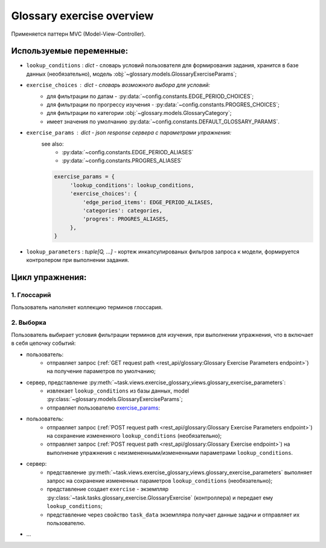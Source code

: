 Glossary exercise overview
==========================

Применяется паттерн MVC (Model-View-Controller).

Используемые переменные:
------------------------

- ``lookup_conditions`` : `dict` - словарь условий пользователя для
  формирования задания, хранится в базе данных (необязательно),
  модель :obj:`~glossary.models.GlossaryExerciseParams`;
- ``exercise_choices`` : `dict` - словарь возможного выбора для условий:
    - для фильтрации по датам - :py:data:`~config.constants.EDGE_PERIOD_CHOICES`;
    - для фильтрации по прогрессу изучения - :py:data:`~config.constants.PROGRES_CHOICES`;
    - для фильтрации по категории :obj:`~glossary.models.GlossaryCategory`;
    - имеет значения по умолчанию :py:data:`~config.constants.DEFAULT_GLOSSARY_PARAMS`.

.. _exercise_params:

- ``exercise_params`` : `dict` - json response сервера с параметрами упражнения:
    see also:
      - :py:data:`~config.constants.EDGE_PERIOD_ALIASES`
      - :py:data:`~config.constants.PROGRES_ALIASES`

    .. code-block:: python

       exercise_params = {
            'lookup_conditions': lookup_conditions,
            'exercise_choices': {
                'edge_period_items': EDGE_PERIOD_ALIASES,
                'categories': categories,
                'progres': PROGRES_ALIASES,
            },
       }

- ``lookup_parameters`` : `tuple[Q, ...]` - кортеж инкапсулированых фильтров запроса к модели,
  формируется контролером при выполнении задания.

Цикл упражнения:
----------------

1. Глоссарий
^^^^^^^^^^^^

Пользователь наполняет коллекцию терминов глоссария.

2. Выборка
^^^^^^^^^^

Пользователь выбирает условия фильтрации терминов для изучения, при
выполнении упражнения, что в включает в себя цепочку событий:

- пользователь:
    * отправляет запрос
      (:ref:`GET request path <rest_api/glossary:Glossary Exercise Parameters endpoint>`)
      на получение параметров по умолчанию;
- сервер, представление :py:meth:`~task.views.exercise_glossary_views.glossary_exercise_parameters`:
    * извлекает ``lookup_conditions`` из базы данных, model
      :py:class:`~glossary.models.GlossaryExerciseParams`;
    * отправляет пользователю `exercise_params`_:
- пользователь:
    * отправляет запрос
      (:ref:`POST request path <rest_api/glossary:Glossary Exercise Parameters endpoint>`)
      на сохранение измененного ``lookup_conditions`` (необязательно);
    * отправляет запрос
      (:ref:`POST request path <rest_api/glossary:Glossary Exercise endpoint>`)
      на выполнение упражнения с неизмененными/измененными параметрами ``lookup_conditions``.
- сервер:
    * представление
      :py:meth:`~task.views.exercise_glossary_views.glossary_exercise_parameters`
      выполняет запрос на сохранение измененных параметров ``lookup_conditions`` (необязательно);
    * представление создает ``exercise`` - экземпляр
      :py:class:`~task.tasks.glossary_exercise.GlossaryExercise`
      (контроллера) и передает ему ``lookup_conditions``;
    * представление через свойство ``task_data`` экземпляра получает
      данные задачи и отправляет их пользователю.
- ...

.. todo:

   - обработка ответа пользователя
        - следующая задача
        - знаю / не знаю
        - ``lookup_conditions`` - приходят от клиента

   Думаю этого будет пока достаточно, потом надо подключить редис,
   для интернет версии.
